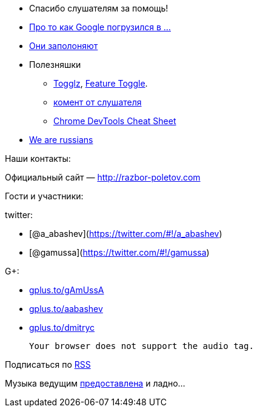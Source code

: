 * Cпасибо слушателям за помощь!
* http://habrahabr.ru/post/184008/[Про то как Google погрузился в ...]
* http://www.infoq.com/news/2013/06/eclipse-github[Они заполоняют]
* Полезняшки
** http://www.togglz.org/quickstart.html[Togglz],
http://martinfowler.com/bliki/FeatureToggle.html[Feature Toggle].
** http://razbor-poletov.com/2013/04/episode-38.html#comment-942552779[комент
от слушателя]
** https://developers.google.com/chrome-developer-tools/docs/tips-and-tricks[Chrome
DevTools Cheat Sheet]
* http://habrahabr.ru/company/scrumtrek/blog/185334/[We are russians]

Наши контакты:

Официальный сайт — http://razbor-poletov.com

Гости и участники:

twitter:

* [@a_abashev](https://twitter.com/#!/a_abashev)
* [@gamussa](https://twitter.com/#!/gamussa)

G+:

* http://gplus.to/gAmUssA[gplus.to/gAmUssA]
* http://gplus.to/aabashev[gplus.to/aabashev]
* http://gplus.to/dmitryc[gplus.to/dmitryc]

 Your browser does not support the audio tag.

Подписаться по http://feeds.feedburner.com/razbor-podcast[RSS]

Музыка ведущим
http://www.audiobank.fm/single-music/27/111/More-And-Less/[предоставлена]
и ладно...
